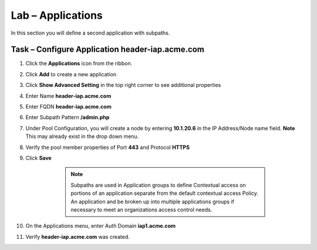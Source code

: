 Lab – Applications
------------------------------------------------

In this section you will define a second application with subpaths.  

Task – Configure Application header-iap.acme.com
~~~~~~~~~~~~~~~~~~~~~~~~~~~~~~~~~~~~~~~~~~~~~~~~~~

#. Click the **Applications** icon from the ribbon.

   |image11|

#. Click **Add** to create a new application

   |image12|

#. Click **Show Advanced Setting** in the top right corner to see additional properties
#. Enter Name **header-iap.acme.com**
#. Enter FQDN **header-iap.acme.com**
#. Enter Subpath Pattern **/admin.php**
#. Under Pool Configuration, you will create a node by entering **10.1.20.6** in the IP Address/Node name field. **Note** This may already exist in the drop down menu.
#. Verify the pool member properties of Port **443** and Protocol **HTTPS**
#. Click **Save**

	.. note :: Subpaths are used in Application groups to define Contextual access on 	portions of an application separate from the default contextual access Policy.  An 	application and be broken up into multiple applications groups if necessary to 	meet an organizations access control needs.

    |image13|

#. On the Applications menu, enter Auth Domain **iap1.acme.com**
#. Verify **header-iap.acme.com** was created.

   |image14|







.. |image11| image:: /_static/class1/module2/image011.png
.. |image12| image:: /_static/class1/module2/image012.png
.. |image13| image:: /_static/class1/module2/image013.png
.. |image14| image:: /_static/class1/module2/image014.png



